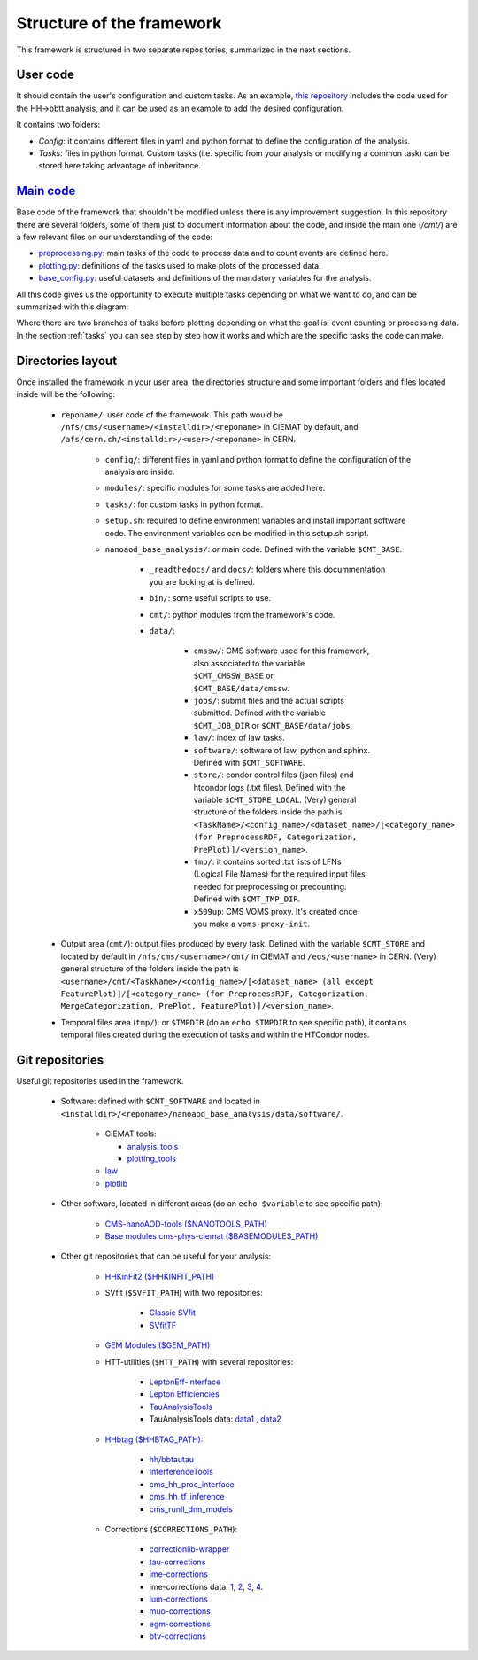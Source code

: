 
.. _structure:

====================================
Structure of the framework
====================================

This framework is structured in two separate repositories, summarized in the next sections.

User code
---------

It should contain the user's configuration and custom tasks. As an example, `this repository  <https://github.com/jaimeleonh/hhbbtt-analysis>`_
includes the code used for the HH->bbtt analysis, and it can be used as an example to add the desired configuration.

It contains two folders:

- *Config*: it contains different files in yaml and python format to define the configuration of the analysis.
- *Tasks*: files in python format. Custom tasks (i.e. specific from your analysis or modifying a common task) can be stored here taking advantage of inheritance. 

`Main code <https://gitlab.cern.ch/cms-phys-ciemat/nanoaod_base_analysis/>`_
-----------------------------------------------------------------------------
Base code of the framework that shouldn't be modified unless there is any improvement suggestion. In this repository there are several folders, some of them just to document information about the code, and inside the main one (*/cmt/*) are a few relevant files on our understanding of the code:

- `preprocessing.py <https://gitlab.cern.ch/cms-phys-ciemat/nanoaod_base_analysis/-/blob/py3/cmt/base_tasks/preprocessing.py>`_: main tasks of the code to process data and to count events are defined here.

- `plotting.py <https://gitlab.cern.ch/cms-phys-ciemat/nanoaod_base_analysis/-/blob/py3/cmt/base_tasks/plotting.py>`_: definitions of the tasks used to make plots of the processed data.

- `base_config.py <https://gitlab.cern.ch/cms-phys-ciemat/nanoaod_base_analysis/-/blob/py3/cmt/config/base_config.py>`_: useful datasets and definitions of the mandatory variables for the analysis.

All this code gives us the opportunity to execute multiple tasks depending on what we want to do, and can be summarized with this diagram:

.. image:: lawStructure.png

Where there are two branches of tasks before plotting depending on what the goal is: event counting or processing data.
In the section :ref:`tasks` you can see step by step how it works and which are the specific tasks the code can make.

.. _directories layout:

Directories layout
------------------

Once installed the framework in your user area, the directories structure and some important folders and files located inside will be the following:

    - ``reponame/``: user code of the framework. This path would be ``/nfs/cms/<username>/<installdir>/<reponame>`` in CIEMAT by default, and ``/afs/cern.ch/<installdir>/<user>/<reponame>`` in CERN.
 
        - ``config/``: different files in yaml and python format to define the configuration of the analysis are inside.
        - ``modules/``: specific modules for some tasks are added here.
        - ``tasks/``: for custom tasks in python format.
        - ``setup.sh``: required to define environment variables and install important software code. The environment variables can be modified in this setup.sh script.
        - ``nanoaod_base_analysis/``: or main code. Defined with the variable ``$CMT_BASE``.
        
            - ``_readthedocs/`` and ``docs/``: folders where this docummentation you are looking at is defined.
            - ``bin/``: some useful scripts to use.
            - ``cmt/``: python modules from the framework's code.
            - ``data/``:
            
                - ``cmssw/``: CMS software used for this framework, also associated to the variable ``$CMT_CMSSW_BASE`` or ``$CMT_BASE/data/cmssw``.
                - ``jobs/``: submit files and the actual scripts submitted. Defined with the variable ``$CMT_JOB_DIR`` or ``$CMT_BASE/data/jobs``.
                - ``law/``: index of law tasks.
                - ``software/``: software of law, python and sphinx. Defined with ``$CMT_SOFTWARE``. 
                - ``store/``: condor control files (json files) and htcondor logs (.txt files). Defined with the variable ``$CMT_STORE_LOCAL``. (Very) general structure of the folders inside the path is ``<TaskName>/<config_name>/<dataset_name>/[<category_name> (for PreprocessRDF, Categorization, PrePlot)]/<version_name>``.
                - ``tmp/``: it contains sorted .txt lists of LFNs (Logical File Names) for the required input files needed for preprocessing or precounting. Defined with ``$CMT_TMP_DIR``.
                - ``x509up``: CMS VOMS proxy. It's created once you make a ``voms-proxy-init``.

    - Output area (``cmt/``): output files produced by every task. Defined with the variable ``$CMT_STORE`` and located by default in ``/nfs/cms/<username>/cmt/`` in CIEMAT and ``/eos/<username>`` in CERN. (Very) general structure of the folders inside the path is ``<username>/cmt/<TaskName>/<config_name>/[<dataset_name> (all except FeaturePlot)]/[<category_name> (for PreprocessRDF, Categorization, MergeCategorization, PrePlot, FeaturePlot)]/<version_name>``.

    - Temporal files area (``tmp/``): or ``$TMPDIR`` (do an ``echo $TMPDIR`` to see specific path), it contains temporal files created during the execution of tasks and within the HTCondor nodes.


Git repositories
-------------------------

Useful git repositories used in the framework.

    - Software: defined with ``$CMT_SOFTWARE`` and located in ``<installdir>/<reponame>/nanoaod_base_analysis/data/software/``.

        - CIEMAT tools:
        
          - `analysis_tools <https://gitlab.cern.ch/cms-phys-ciemat/analysis_tools>`_
          - `plotting_tools <https://gitlab.cern.ch/cms-phys-ciemat/plotting_tools>`_
        
        - `law <https://github.com/riga/law>`_
        - `plotlib <https://github.com/riga/plotlib>`_

    - Other software, located in different areas (do an ``echo $variable`` to see specific path):

        - `CMS-nanoAOD-tools ($NANOTOOLS_PATH) <https://github.com/cms-nanoAOD/nanoAOD-tools>`_
        - `Base modules cms-phys-ciemat ($BASEMODULES_PATH) <https://gitlab.cern.ch/cms-phys-ciemat/cmt-base-modules>`_

    - Other git repositories that can be useful for your analysis:

        - `HHKinFit2 ($HHKINFIT_PATH) <https://github.com/bvormwald/HHKinFit2/tree/CMSSWversion>`_
        -  SVfit (``$SVFIT_PATH``) with two repositories:

            - `Classic SVfit <https://github.com/LLRCMS/ClassicSVfit/tree/bbtautau_LegacyRun2>`_
            - `SVfitTF <https://github.com/svfit/SVfitTF>`_

        - `GEM Modules ($GEM_PATH) <https://gitlab.cern.ch/diegof/gem-modules>`_
        - HTT-utilities (``$HTT_PATH``) with several repositories:

            - `LeptonEff-interface <https://github.com/CMS-HTT/LeptonEff-interface>`_
            - `Lepton Efficiencies <https://github.com/CMS-HTT/LeptonEfficiencies>`_
            - `TauAnalysisTools <https://github.com/cms-tau-pog/TauTriggerSFs/tree/run2_SFs>`_
            - TauAnalysisTools data: `data1 <https://github.com/camendola/VBFTriggerSFs/raw/master/data/2017_VBFHTauTauTrigger_JetLegs.root>`_ , `data2 <https://github.com/camendola/VBFTriggerSFs/raw/master/data/2018_VBFHTauTauTrigger_JetLegs.root>`_
        
        - `HHbtag ($HHBTAG_PATH): <https://github.com/hh-italian-group/HHbtag>`_

            - `hh/bbtautau <https://gitlab.cern.ch/hh/bbtautau/MulticlassInference>`_
            - `InterferenceTools <https://github.com/jaimeleonh/InferenceTools>`_
            - `cms_hh_proc_interface <https://github.com/GilesStrong/cms_hh_proc_interface>`_
            - `cms_hh_tf_inference <https://github.com/GilesStrong/cms_hh_tf_inference>`_
            - `cms_runII_dnn_models <https://github.com/GilesStrong/cms_runII_dnn_models>`_

        - Corrections (``$CORRECTIONS_PATH``):

            - `correctionlib-wrapper <https://github.com/jaimeleonh/correctionlib-wrapper/tree/cmssw_version>`_
            - `tau-corrections <https://gitlab.cern.ch/cms-phys-ciemat/tau-corrections>`_
            - `jme-corrections <https://gitlab.cern.ch/cms-phys-ciemat/jme-corrections>`_
            - jme-corrections data: `1 <https://github.com/cms-jet/JECDatabase/raw/master/tarballs/Summer19UL18_V5_MC.tar.gz>`_, `2 <https://github.com/cms-jet/JECDatabase/raw/master/tarballs/Summer19UL17_V5_MC.tar.gz>`_, `3 <https://github.com/cms-jet/JECDatabase/raw/master/tarballs/Summer19UL16_V7_MC.tar.gz>`_, `4 <https://github.com/cms-jet/JECDatabase/raw/master/tarballs/Summer19UL16APV_V7_MC.tar.gz>`_.
            - `lum-corrections <https://gitlab.cern.ch/cms-phys-ciemat/lum-corrections>`_
            - `muo-corrections <https://gitlab.cern.ch/cms-phys-ciemat/muo-corrections>`_
            - `egm-corrections <https://gitlab.cern.ch/cms-phys-ciemat/egm-corrections>`_
            - `btv-corrections <https://gitlab.cern.ch/cms-phys-ciemat/btv-corrections>`_   
            